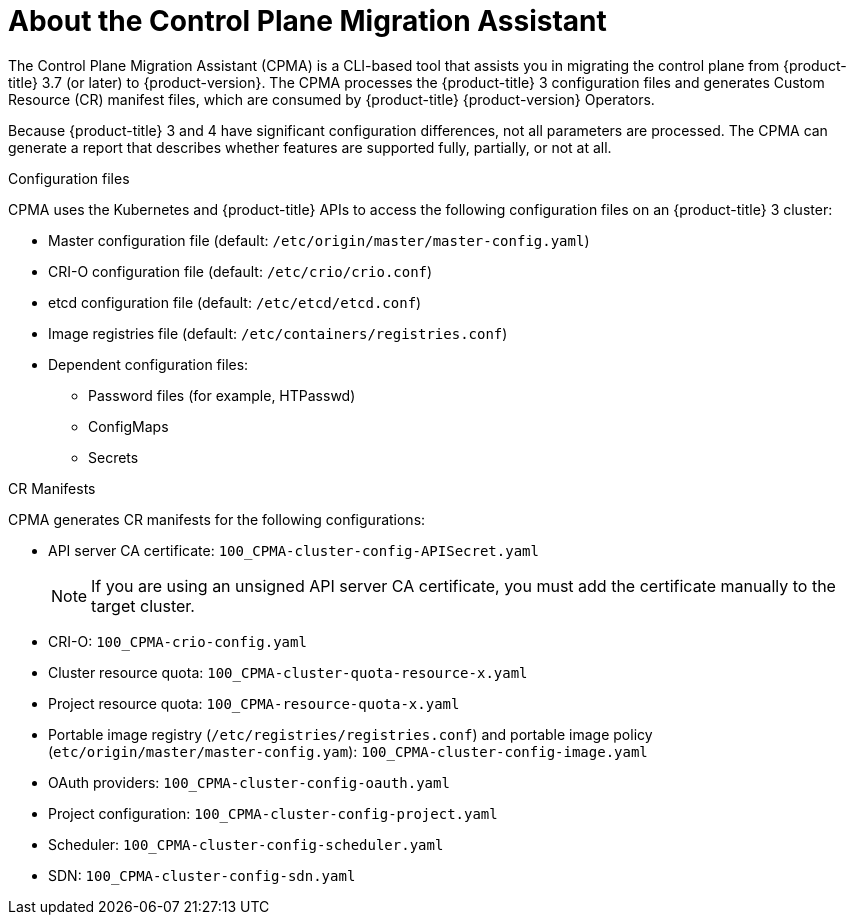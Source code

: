 // Module included in the following assemblies:
// * migration/migrating_3_4/migrating-application-workloads-3-4.adoc
[id='migration-understanding-cpma_{context}']
= About the Control Plane Migration Assistant

The Control Plane Migration Assistant (CPMA) is a CLI-based tool that assists you in migrating the control plane from {product-title} 3.7 (or later) to {product-version}. The CPMA processes the {product-title} 3 configuration files and generates Custom Resource (CR) manifest files, which are consumed by {product-title} {product-version} Operators.

Because {product-title} 3 and 4 have significant configuration differences, not all parameters are processed. The CPMA can generate a report that describes whether features are supported fully, partially, or not at all.

.Configuration files

CPMA uses the Kubernetes and {product-title} APIs to access the following configuration files on an {product-title} 3 cluster:

* Master configuration file (default: `/etc/origin/master/master-config.yaml`)
* CRI-O configuration file (default: `/etc/crio/crio.conf`)
* etcd configuration file (default: `/etc/etcd/etcd.conf`)
* Image registries file (default: `/etc/containers/registries.conf`)
* Dependent configuration files:
** Password files (for example, HTPasswd)
** ConfigMaps
** Secrets

.CR Manifests

CPMA generates CR manifests for the following configurations:

* API server CA certificate: `100_CPMA-cluster-config-APISecret.yaml`
+
[NOTE]
====
If you are using an unsigned API server CA certificate, you must add the certificate manually to the target cluster.
====

* CRI-O: `100_CPMA-crio-config.yaml`
* Cluster resource quota: `100_CPMA-cluster-quota-resource-x.yaml`
* Project resource quota: `100_CPMA-resource-quota-x.yaml`
* Portable image registry (`/etc/registries/registries.conf`) and portable image policy (`etc/origin/master/master-config.yam`): `100_CPMA-cluster-config-image.yaml`
* OAuth providers: `100_CPMA-cluster-config-oauth.yaml`
* Project configuration: `100_CPMA-cluster-config-project.yaml`
* Scheduler: `100_CPMA-cluster-config-scheduler.yaml`
* SDN: `100_CPMA-cluster-config-sdn.yaml`
